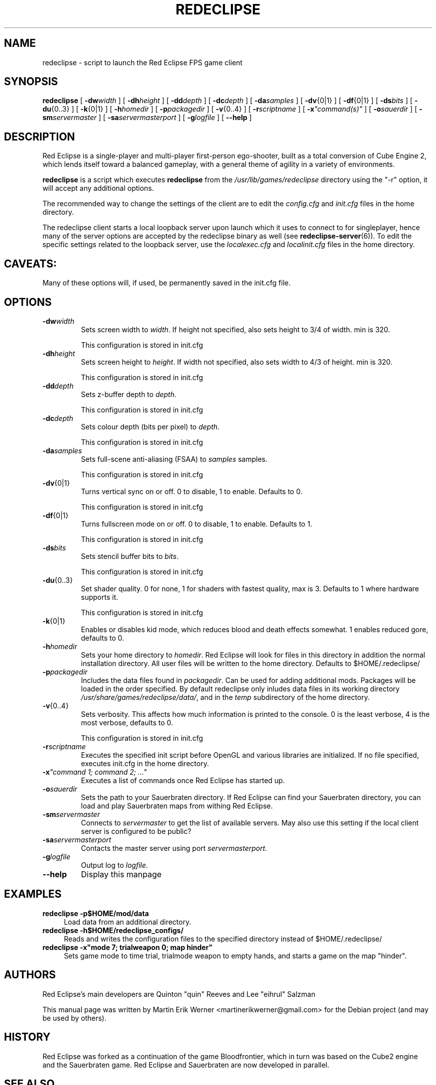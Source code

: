 .TH REDECLIPSE 6 2011-12-10 "Red Eclipse 1.2" "Red Eclipse Manual"
.SH NAME
redeclipse \- script to launch the Red Eclipse FPS game client
.SH SYNOPSIS
.B redeclipse
[
.BI \-dw width
]
[
.BI \-dh height
]
[
.BI \-dd depth
]
[
.BI \-dc depth
]
[
.BI \-da samples
]
[
.BR \-dv {0|1}
]
[
.BR \-df {0|1}
]
[
.BI \-ds bits
]
[
.BR \-du {0..3}
]
[
.BR \-k {0|1}
]
[
.BI \-h homedir
]
[
.BI \-p packagedir
]
[
.BR \-v {0..4}
]
[
.BI \-r scriptname
]
[
.BI \-x \(dqcommand(s)\(dq
]
[
.BI \-o sauerdir
]
[
.BI \-sm servermaster
]
[
.BI \-sa servermasterport
]
[
.BI \-g logfile
]
[
.B \-\-help
]
.SH DESCRIPTION
Red Eclipse is a single-player and multi-player first-person ego-shooter, built as a total conversion of Cube Engine 2, which lends itself toward a balanced gameplay, with a general theme of agility in a variety of environments.
.PP
.B redeclipse
is a script which executes
.BR redeclipse
from the
.I /usr/lib/games/redeclipse
directory using the "\-r" option, it will accept any additional options.
.PP
The recommended way to change the settings of the client are to edit the
.I config.cfg
and
.I init.cfg
files in the home directory.
.PP
The redeclipse client starts a local loopback server upon launch which it uses to connect to for singleplayer, hence many of the server options are accepted by the redeclipse binary as well (see
.BR redeclipse-server (6)).
To edit the specific settings related to the loopback server, use the
.I localexec.cfg
and
.I localinit.cfg
files in the home directory.
.SH CAVEATS:
Many of these options will, if used, be permanently saved in the init.cfg file.
.SH OPTIONS
.TP
.BI \-dw width
Sets screen width to
.IR width .
If height not specified, also sets height to 3/4 of width. min is 320.
.IP
This configuration is stored in init.cfg
.TP
.BI \-dh height
Sets screen height to
.IR height .
If width not specified, also sets width to 4/3 of height. min is 320.
.IP
This configuration is stored in init.cfg
.TP
.BI \-dd depth
Sets z-buffer depth to
.IR depth .
.IP
This configuration is stored in init.cfg
.TP
.BI \-dc depth
Sets colour depth (bits per pixel) to
.IR depth .
.IP
This configuration is stored in init.cfg
.TP
.BI \-da samples
Sets full-scene anti-aliasing (FSAA) to
.I samples
samples.
.IP
This configuration is stored in init.cfg
.TP
.BR \-dv {0|1}
Turns vertical sync on or off. 0 to disable, 1 to enable. Defaults to 0.
.IP
This configuration is stored in init.cfg
.TP
.BR \-df {0|1}
Turns fullscreen mode on or off. 0 to disable, 1 to enable. Defaults to 1.
.IP
This configuration is stored in init.cfg
.TP
.BI \-ds bits
Sets stencil buffer bits to
.IR bits .
.IP
This configuration is stored in init.cfg
.TP
.BR \-du {0..3}
Set shader quality. 0 for none, 1 for shaders with fastest quality, max is 3. Defaults to 1 where hardware supports it.
.IP
This configuration is stored in init.cfg
.TP
.BR \-k {0|1}
Enables or disables kid mode, which reduces blood and death effects somewhat. 1 enables reduced gore, defaults to 0.
.TP
.BI \-h homedir
Sets your home directory to
.IR homedir .
Red Eclipse will look for files in this directory in addition the normal installation directory. All user files will be written to the home directory. Defaults to $HOME/.redeclipse/
.TP
.BI \-p packagedir
Includes the data files found in
.IR packagedir .
Can be used for adding additional mods. Packages will be loaded in the order specified. By default redeclipse only inludes data files in its working directory
.IR /usr/share/games/redeclipse/data/ ,
and in the
.I temp
subdirectory of the home directory.
.TP
.BR \-v {0..4}
Sets verbosity. This affects how much information is printed to the console. 0 is the least verbose, 4 is the most verbose, defaults to 0.
.IP
This configuration is stored in init.cfg
.TP
.BI \-r scriptname
Executes the specified init script before OpenGL and various libraries are initialized. If no file specified, executes init.cfg in the home directory.
.TP
.BI \-x "\(dqcommand 1; command 2; ...\(dq"
.
Executes a list of commands once Red Eclipse has started up.
.TP
.BI \-o sauerdir
Sets the path to your Sauerbraten directory. If Red Eclipse can find your Sauerbraten directory, you can load and play Sauerbraten maps from withing Red Eclipse.
.TP
.BI \-sm servermaster
Connects to
.I servermaster
to get the list of available servers. May also use this setting if the local client server is configured to be public?
.TP
.BI \-sa servermasterport
Contacts the master server using port
.IR servermasterport .
.TP
.BI \-g logfile
Output log to
.IR logfile .
.TP
.B \-\-help
Display this manpage
.SH EXAMPLES
.PP
.B redeclipse -p$HOME/mod/data
.RS 4
Load data from an additional directory.
.RE
.B redeclipse -h$HOME/redeclipse_configs/
.RS 4
Reads and writes the configuration files to the specified directory instead of $HOME/.redeclipse/
.RE
.B redeclipse -x"mode 7; trialweapon 0; map hinder"
.RS 4
Sets game mode to time trial, trialmode weapon to empty hands, and starts a game on the map "hinder".
.RE
.SH AUTHORS
Red Eclipse's main developers are Quinton "quin" Reeves and Lee "eihrul" Salzman
.PP
This manual page was written by Martin Erik Werner <martinerikwerner@gmail.com> for the Debian project (and may be used by others).
.SH HISTORY
Red Eclipse was forked as a continuation of the game Bloodfrontier, which in turn was based on the Cube2 engine and the Sauerbraten game. Red Eclipse and Sauerbraten are now developed in parallel.
.SH "SEE ALSO"
.BR redeclipse-server (6).
